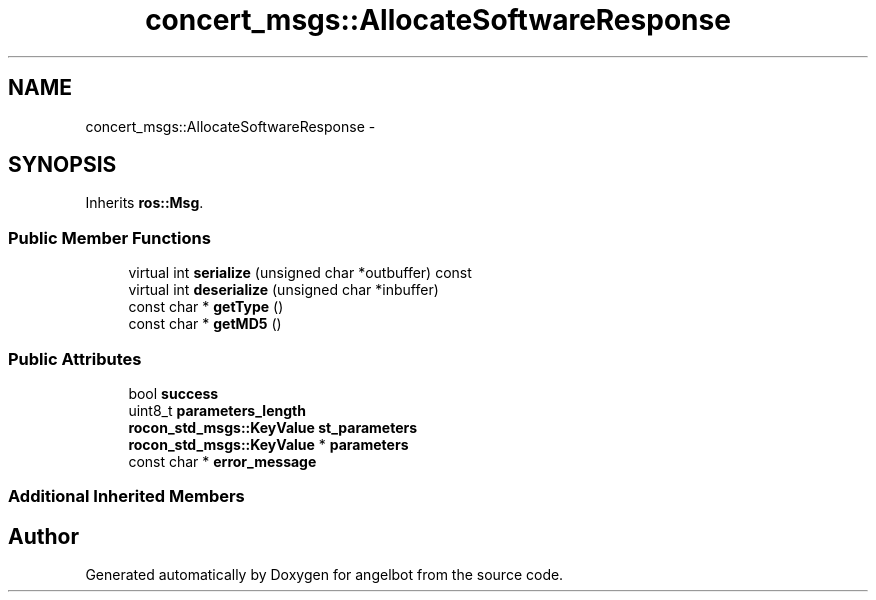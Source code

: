 .TH "concert_msgs::AllocateSoftwareResponse" 3 "Sat Jul 9 2016" "angelbot" \" -*- nroff -*-
.ad l
.nh
.SH NAME
concert_msgs::AllocateSoftwareResponse \- 
.SH SYNOPSIS
.br
.PP
.PP
Inherits \fBros::Msg\fP\&.
.SS "Public Member Functions"

.in +1c
.ti -1c
.RI "virtual int \fBserialize\fP (unsigned char *outbuffer) const "
.br
.ti -1c
.RI "virtual int \fBdeserialize\fP (unsigned char *inbuffer)"
.br
.ti -1c
.RI "const char * \fBgetType\fP ()"
.br
.ti -1c
.RI "const char * \fBgetMD5\fP ()"
.br
.in -1c
.SS "Public Attributes"

.in +1c
.ti -1c
.RI "bool \fBsuccess\fP"
.br
.ti -1c
.RI "uint8_t \fBparameters_length\fP"
.br
.ti -1c
.RI "\fBrocon_std_msgs::KeyValue\fP \fBst_parameters\fP"
.br
.ti -1c
.RI "\fBrocon_std_msgs::KeyValue\fP * \fBparameters\fP"
.br
.ti -1c
.RI "const char * \fBerror_message\fP"
.br
.in -1c
.SS "Additional Inherited Members"


.SH "Author"
.PP 
Generated automatically by Doxygen for angelbot from the source code\&.
